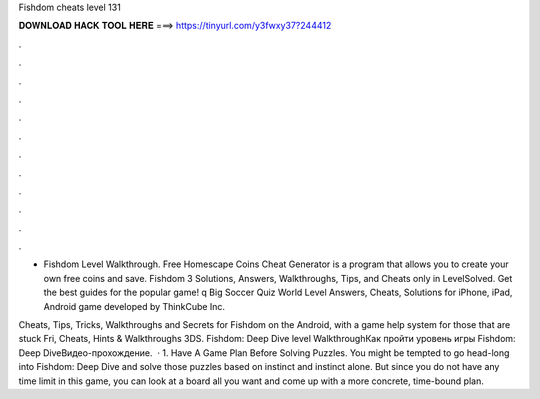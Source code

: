 Fishdom cheats level 131



𝐃𝐎𝐖𝐍𝐋𝐎𝐀𝐃 𝐇𝐀𝐂𝐊 𝐓𝐎𝐎𝐋 𝐇𝐄𝐑𝐄 ===> https://tinyurl.com/y3fwxy37?244412



.



.



.



.



.



.



.



.



.



.



.



.

- Fishdom Level Walkthrough. Free Homescape Coins Cheat Generator is a program that allows you to create your own free coins and save. Fishdom 3 Solutions, Answers, Walkthroughs, Tips, and Cheats only in LevelSolved. Get the best guides for the popular game! q Big Soccer Quiz World Level Answers, Cheats, Solutions for iPhone, iPad, Android game developed by ThinkCube Inc.

Cheats, Tips, Tricks, Walkthroughs and Secrets for Fishdom on the Android, with a game help system for those that are stuck Fri, Cheats, Hints & Walkthroughs 3DS. Fishdom: Deep Dive level WalkthroughКак пройти уровень игры Fishdom: Deep DiveВидео-прохождение.  · 1. Have A Game Plan Before Solving Puzzles. You might be tempted to go head-long into Fishdom: Deep Dive and solve those puzzles based on instinct and instinct alone. But since you do not have any time limit in this game, you can look at a board all you want and come up with a more concrete, time-bound plan.
